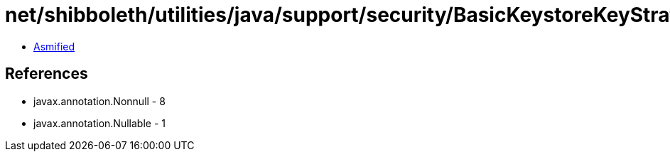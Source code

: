 = net/shibboleth/utilities/java/support/security/BasicKeystoreKeyStrategyTool.class

 - link:BasicKeystoreKeyStrategyTool-asmified.java[Asmified]

== References

 - javax.annotation.Nonnull - 8
 - javax.annotation.Nullable - 1
